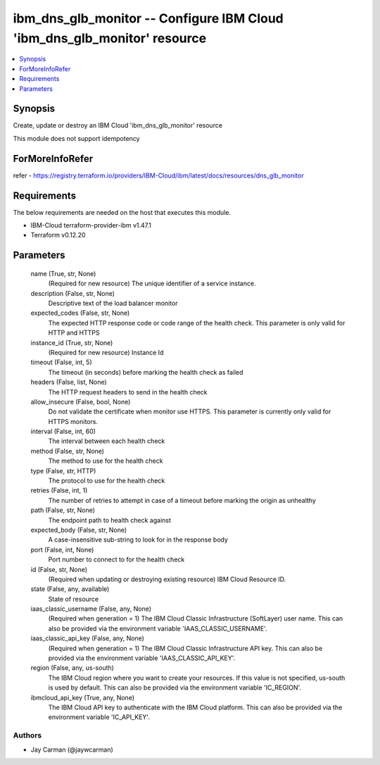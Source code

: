 
ibm_dns_glb_monitor -- Configure IBM Cloud 'ibm_dns_glb_monitor' resource
=========================================================================

.. contents::
   :local:
   :depth: 1


Synopsis
--------

Create, update or destroy an IBM Cloud 'ibm_dns_glb_monitor' resource

This module does not support idempotency


ForMoreInfoRefer
----------------
refer - https://registry.terraform.io/providers/IBM-Cloud/ibm/latest/docs/resources/dns_glb_monitor

Requirements
------------
The below requirements are needed on the host that executes this module.

- IBM-Cloud terraform-provider-ibm v1.47.1
- Terraform v0.12.20



Parameters
----------

  name (True, str, None)
    (Required for new resource) The unique identifier of a service instance.


  description (False, str, None)
    Descriptive text of the load balancer monitor


  expected_codes (False, str, None)
    The expected HTTP response code or code range of the health check. This parameter is only valid for HTTP and HTTPS


  instance_id (True, str, None)
    (Required for new resource) Instance Id


  timeout (False, int, 5)
    The timeout (in seconds) before marking the health check as failed


  headers (False, list, None)
    The HTTP request headers to send in the health check


  allow_insecure (False, bool, None)
    Do not validate the certificate when monitor use HTTPS. This parameter is currently only valid for HTTPS monitors.


  interval (False, int, 60)
    The interval between each health check


  method (False, str, None)
    The method to use for the health check


  type (False, str, HTTP)
    The protocol to use for the health check


  retries (False, int, 1)
    The number of retries to attempt in case of a timeout before marking the origin as unhealthy


  path (False, str, None)
    The endpoint path to health check against


  expected_body (False, str, None)
    A case-insensitive sub-string to look for in the response body


  port (False, int, None)
    Port number to connect to for the health check


  id (False, str, None)
    (Required when updating or destroying existing resource) IBM Cloud Resource ID.


  state (False, any, available)
    State of resource


  iaas_classic_username (False, any, None)
    (Required when generation = 1) The IBM Cloud Classic Infrastructure (SoftLayer) user name. This can also be provided via the environment variable 'IAAS_CLASSIC_USERNAME'.


  iaas_classic_api_key (False, any, None)
    (Required when generation = 1) The IBM Cloud Classic Infrastructure API key. This can also be provided via the environment variable 'IAAS_CLASSIC_API_KEY'.


  region (False, any, us-south)
    The IBM Cloud region where you want to create your resources. If this value is not specified, us-south is used by default. This can also be provided via the environment variable 'IC_REGION'.


  ibmcloud_api_key (True, any, None)
    The IBM Cloud API key to authenticate with the IBM Cloud platform. This can also be provided via the environment variable 'IC_API_KEY'.













Authors
~~~~~~~

- Jay Carman (@jaywcarman)

